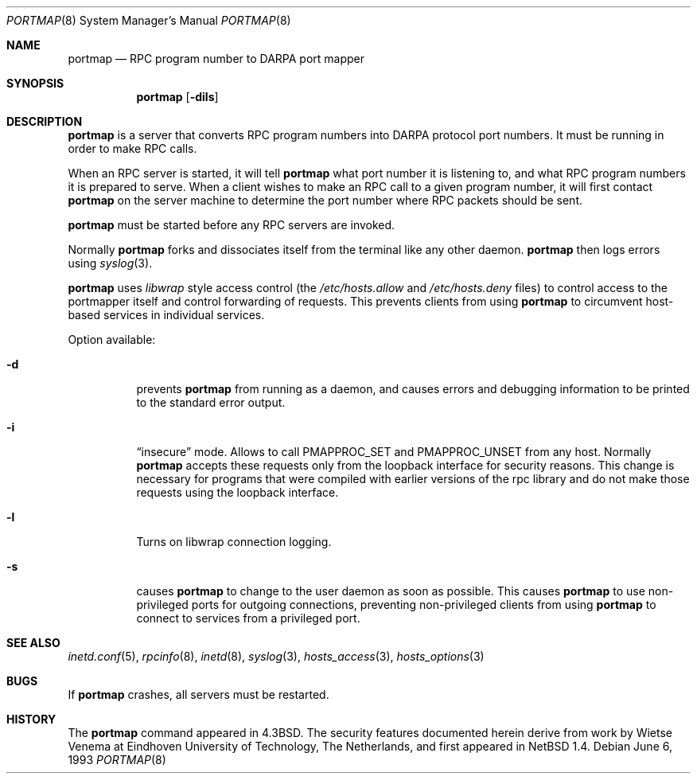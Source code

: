 .\"	$NetBSD: portmap.8,v 1.7 1999/03/22 18:44:04 garbled Exp $
.\"
.\" Copyright (c) 1987 Sun Microsystems
.\" Copyright (c) 1990, 1991, 1993
.\"	The Regents of the University of California.  All rights reserved.
.\"
.\" Redistribution and use in source and binary forms, with or without
.\" modification, are permitted provided that the following conditions
.\" are met:
.\" 1. Redistributions of source code must retain the above copyright
.\"    notice, this list of conditions and the following disclaimer.
.\" 2. Redistributions in binary form must reproduce the above copyright
.\"    notice, this list of conditions and the following disclaimer in the
.\"    documentation and/or other materials provided with the distribution.
.\" 3. All advertising materials mentioning features or use of this software
.\"    must display the following acknowledgement:
.\"	This product includes software developed by the University of
.\"	California, Berkeley and its contributors.
.\" 4. Neither the name of the University nor the names of its contributors
.\"    may be used to endorse or promote products derived from this software
.\"    without specific prior written permission.
.\"
.\" THIS SOFTWARE IS PROVIDED BY THE REGENTS AND CONTRIBUTORS ``AS IS'' AND
.\" ANY EXPRESS OR IMPLIED WARRANTIES, INCLUDING, BUT NOT LIMITED TO, THE
.\" IMPLIED WARRANTIES OF MERCHANTABILITY AND FITNESS FOR A PARTICULAR PURPOSE
.\" ARE DISCLAIMED.  IN NO EVENT SHALL THE REGENTS OR CONTRIBUTORS BE LIABLE
.\" FOR ANY DIRECT, INDIRECT, INCIDENTAL, SPECIAL, EXEMPLARY, OR CONSEQUENTIAL
.\" DAMAGES (INCLUDING, BUT NOT LIMITED TO, PROCUREMENT OF SUBSTITUTE GOODS
.\" OR SERVICES; LOSS OF USE, DATA, OR PROFITS; OR BUSINESS INTERRUPTION)
.\" HOWEVER CAUSED AND ON ANY THEORY OF LIABILITY, WHETHER IN CONTRACT, STRICT
.\" LIABILITY, OR TORT (INCLUDING NEGLIGENCE OR OTHERWISE) ARISING IN ANY WAY
.\" OUT OF THE USE OF THIS SOFTWARE, EVEN IF ADVISED OF THE POSSIBILITY OF
.\" SUCH DAMAGE.
.\"
.\"     from: @(#)portmap.8	8.1 (Berkeley) 6/6/93
.\"
.Dd June 6, 1993
.Dt PORTMAP 8
.Os
.Sh NAME
.Nm portmap
.Nd
.Tn RPC
program number to
.Tn DARPA
port mapper
.Sh SYNOPSIS
.Nm
.Op Fl dils
.Sh DESCRIPTION
.Nm
is a server that converts
.Tn RPC
program numbers into
.Tn DARPA
protocol port numbers.
It must be running in order to make
.Tn RPC
calls.
.Pp
When an
.Tn RPC
server is started, it will tell
.Nm
what port number it is listening to, and what
.Tn RPC
program numbers it is prepared to serve.
When a client wishes to make an
.Tn RPC
call to a given program number,
it will first contact
.Nm
on the server machine to determine
the port number where
.Tn RPC
packets should be sent.
.Pp
.Nm
must be started before any
.Tn RPC
servers are invoked.
.Pp
Normally
.Nm
forks and dissociates itself from the terminal
like any other daemon.
.Nm
then logs errors using
.Xr syslog 3 .
.Pp
.Nm
uses
.Xr libwrap
style access control (the 
.Pa /etc/hosts.allow
and
.Pa /etc/hosts.deny
files)
to control access to the portmapper itself and control forwarding
of requests.  This prevents clients from using
.Nm
to circumvent host-based services in individual services.
.Pp
Option available:
.Bl -tag -width Ds
.It Fl d
prevents
.Nm
from running as a daemon,
and causes errors and debugging information
to be printed to the standard error output.
.It Fl i
.Dq insecure
mode. Allows to call PMAPPROC_SET and PMAPPROC_UNSET from any host. Normally
.Nm
accepts these requests only from the loopback interface for security reasons.
This change is necessary for programs that were compiled with earlier
versions of the rpc library and do not make those requests using the
loopback interface. 
.It Fl l
Turns on libwrap connection logging.
.It Fl s
causes
.Nm
to change to the user daemon as soon as possible.
This causes
.Nm
to use non-privileged ports for outgoing connections, preventing non-privileged
clients from using
.Nm
to connect to services from a privileged port.
.El
.Sh SEE ALSO
.Xr inetd.conf 5 ,
.Xr rpcinfo 8 ,
.Xr inetd 8 ,
.Xr syslog 3 ,
.Xr hosts_access 3 ,
.Xr hosts_options 3
.Sh BUGS
If
.Nm
crashes, all servers must be restarted.
.Sh HISTORY
The
.Nm
command appeared in
.Bx 4.3 .
The security features documented herein derive from work by Wietse Venema
at Eindhoven University of Technology, The Netherlands, and first appeared
in
.Nx 1.4 .
